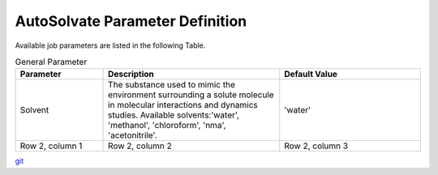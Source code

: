 AutoSolvate Parameter Definition
=================================

Available job parameters are listed in the following Table.

.. list-table:: General Parameter
   :widths: 25 50 40
   :header-rows: 1

   * - Parameter
     - Description
     - Default Value
   * - Solvent
     - The substance used to mimic the environment surrounding a solute molecule in molecular interactions and dynamics studies. Available solvents:'water', 'methanol', 'chloroform', 'nma', 'acetonitrile'. 
     - 'water'
   * - Row 2, column 1
     - Row 2, column 2
     - Row 2, column 3



`git <https://git-scm.com/>`_
